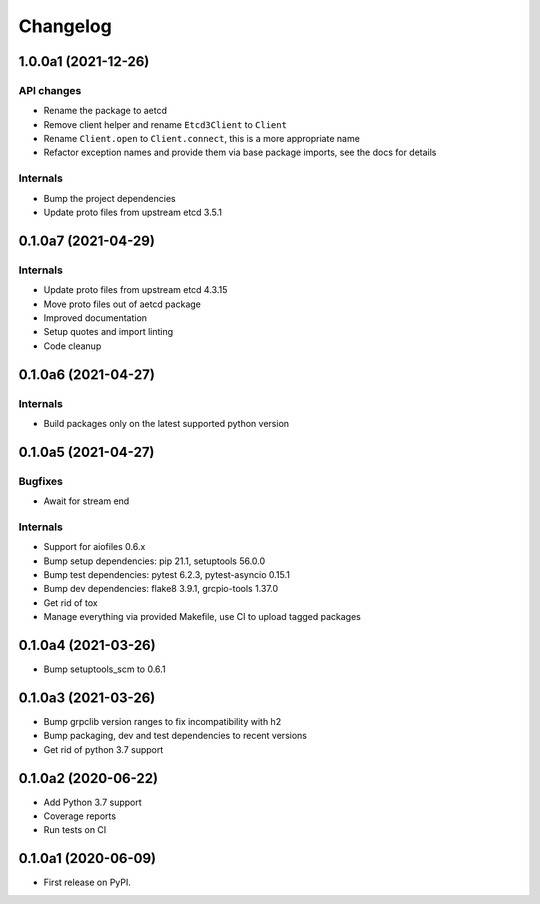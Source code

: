 =========
Changelog
=========

1.0.0a1 (2021-12-26)
--------------------

API changes
^^^^^^^^^^^

* Rename the package to aetcd
* Remove client helper and rename ``Etcd3Client`` to ``Client``
* Rename ``Client.open`` to ``Client.connect``, this is a more appropriate name
* Refactor exception names and provide them via base package imports, see the docs for details

Internals
^^^^^^^^^

* Bump the project dependencies
* Update proto files from upstream etcd 3.5.1

0.1.0a7 (2021-04-29)
--------------------

Internals
^^^^^^^^^

* Update proto files from upstream etcd 4.3.15
* Move proto files out of aetcd package
* Improved documentation
* Setup quotes and import linting
* Code cleanup

0.1.0a6 (2021-04-27)
--------------------

Internals
^^^^^^^^^

* Build packages only on the latest supported python version

0.1.0a5 (2021-04-27)
--------------------

Bugfixes
^^^^^^^^

* Await for stream end

Internals
^^^^^^^^^

* Support for aiofiles 0.6.x
* Bump setup dependencies: pip 21.1, setuptools 56.0.0
* Bump test dependencies: pytest 6.2.3, pytest-asyncio 0.15.1
* Bump dev dependencies: flake8 3.9.1, grcpio-tools 1.37.0
* Get rid of tox
* Manage everything via provided Makefile, use CI to upload tagged packages

0.1.0a4 (2021-03-26)
--------------------

* Bump setuptools_scm to 0.6.1

0.1.0a3 (2021-03-26)
--------------------

* Bump grpclib version ranges to fix incompatibility with h2
* Bump packaging, dev and test dependencies to recent versions
* Get rid of python 3.7 support


0.1.0a2 (2020-06-22)
--------------------

* Add Python 3.7 support
* Coverage reports
* Run tests on CI

0.1.0a1 (2020-06-09)
--------------------

* First release on PyPI.
